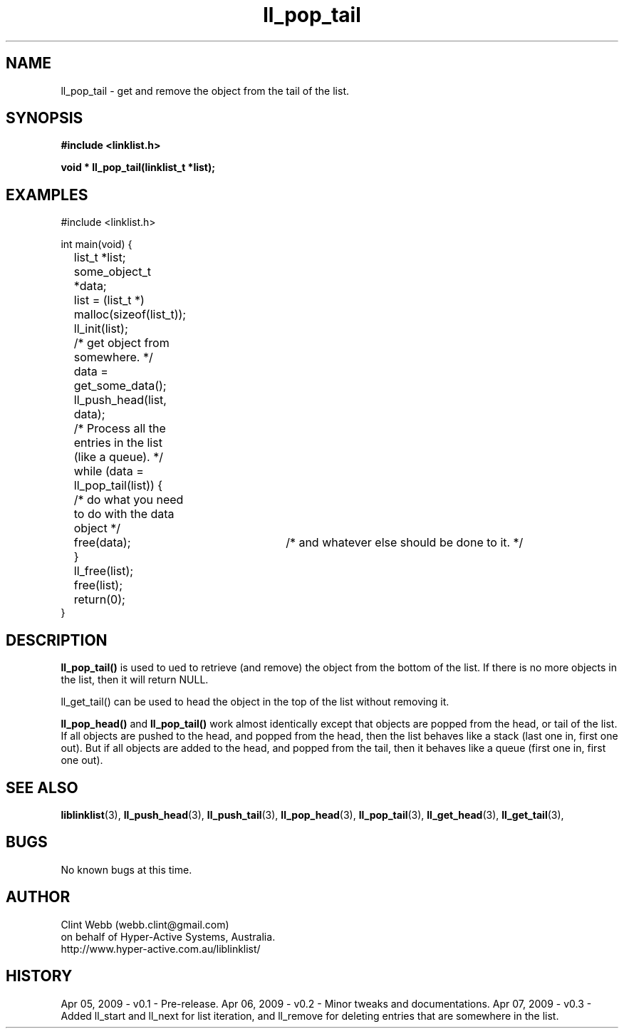 .\" man page for liblinklist
.\" Contact dev@hyper-active.com.au to correct errors or omissions. 
.TH ll_pop_tail 3 "7 April 2008" "0.3" "liblinklist - Simple library to manage a free-standing linked list of generic objects."
.SH NAME
ll_pop_tail \- get and remove the object from the tail of the list.
.SH SYNOPSIS
.B #include <linklist.h>
.sp
.B void * ll_pop_tail(linklist_t *list);
.br
.SH EXAMPLES
#include <linklist.h>
.sp
int main(void) {
.br
	list_t *list;
.br
	some_object_t *data;
.sp
	list = (list_t *) malloc(sizeof(list_t));
.br
	ll_init(list);
.br
	/* get object from somewhere. */
.br
	data = get_some_data();
.br
	ll_push_head(list, data);
.sp
	/* Process all the entries in the list (like a queue). */
.br
	while (data = ll_pop_tail(list)) {
.br
		/* do what you need to do with the data object */
.br
		free(data);	/* and whatever else should be done to it. */
.br
	}
.br
	ll_free(list);
.br
	free(list);
.sp
	return(0);
.br
}
.SH DESCRIPTION
.B ll_pop_tail()
is used to ued to retrieve (and remove) the object from the bottom of the list.  If there is no more objects in the list, then it will return NULL.
.sp
ll_get_tail() can be used to head the object in the top of the list without removing it.
.sp
.B ll_pop_head()
and
.B ll_pop_tail()
work almost identically except that objects are popped from the head, or tail of the list.  If all objects are pushed to the head, and popped from the head, then the list behaves like a stack (last one in, first one out).  But if all objects are added to the head, and popped from the tail, then it behaves like a queue (first one in, first one out).
.sp
.SH SEE ALSO
.BR liblinklist (3),
.BR ll_push_head (3),
.BR ll_push_tail (3),
.BR ll_pop_head (3),
.BR ll_pop_tail (3),
.BR ll_get_head (3),
.BR ll_get_tail (3),
.SH BUGS
No known bugs at this time. 
.SH AUTHOR
.nf
Clint Webb (webb.clint@gmail.com)
on behalf of Hyper-Active Systems, Australia.
.br
http://www.hyper-active.com.au/liblinklist/
.fi
.SH HISTORY
Apr 05, 2009 \- v0.1 - Pre-release.  
Apr 06, 2009 \- v0.2 - Minor tweaks and documentations.
Apr 07, 2009 \- v0.3 - Added ll_start and ll_next for list iteration, and ll_remove for deleting entries that are somewhere in the list.
